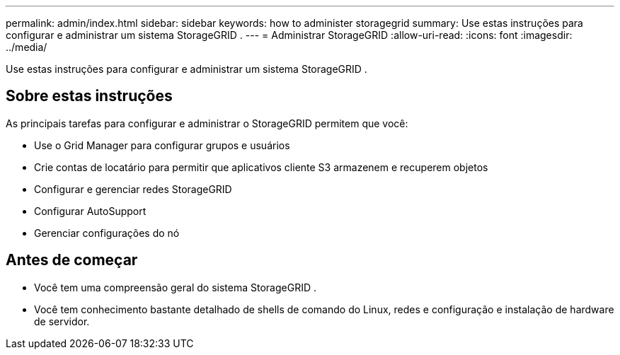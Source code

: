 ---
permalink: admin/index.html 
sidebar: sidebar 
keywords: how to administer storagegrid 
summary: Use estas instruções para configurar e administrar um sistema StorageGRID . 
---
= Administrar StorageGRID
:allow-uri-read: 
:icons: font
:imagesdir: ../media/


[role="lead"]
Use estas instruções para configurar e administrar um sistema StorageGRID .



== Sobre estas instruções

As principais tarefas para configurar e administrar o StorageGRID permitem que você:

* Use o Grid Manager para configurar grupos e usuários
* Crie contas de locatário para permitir que aplicativos cliente S3 armazenem e recuperem objetos
* Configurar e gerenciar redes StorageGRID
* Configurar AutoSupport
* Gerenciar configurações do nó




== Antes de começar

* Você tem uma compreensão geral do sistema StorageGRID .
* Você tem conhecimento bastante detalhado de shells de comando do Linux, redes e configuração e instalação de hardware de servidor.

